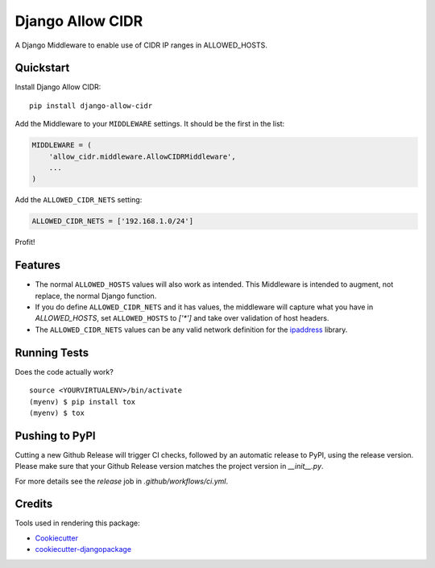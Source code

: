 Django Allow CIDR
=================

.. image:: https://img.shields.io/pypi/v/django-allow-cidr.svg
    :target: https://pypi.org/project/django-allow-cidr/

.. image:: https://github.com/mozmeao/django-allow-cidr/actions/workflows/ci.yml/badge.svg
    :target: https://github.com/mozmeao/django-allow-cidr/actions


A Django Middleware to enable use of CIDR IP ranges in ALLOWED_HOSTS.

Quickstart
----------

Install Django Allow CIDR::

    pip install django-allow-cidr

Add the Middleware to your ``MIDDLEWARE`` settings. It should be the first in the list:

.. code-block:: python

    MIDDLEWARE = (
        'allow_cidr.middleware.AllowCIDRMiddleware',
        ...
    )

Add the ``ALLOWED_CIDR_NETS`` setting:

.. code-block:: python

    ALLOWED_CIDR_NETS = ['192.168.1.0/24']

Profit!

Features
--------

* The normal ``ALLOWED_HOSTS`` values will also work as intended. This Middleware is intended to augment,
  not replace, the normal Django function.
* If you do define ``ALLOWED_CIDR_NETS`` and it has values, the middleware will capture what you have in `ALLOWED_HOSTS`,
  set ``ALLOWED_HOSTS`` to `['*']` and take over validation of host headers.
* The ``ALLOWED_CIDR_NETS`` values can be any valid network definition for the `ipaddress`_ library.

Running Tests
-------------

Does the code actually work?

::

    source <YOURVIRTUALENV>/bin/activate
    (myenv) $ pip install tox
    (myenv) $ tox


Pushing to PyPI
---------------
Cutting a new Github Release will trigger CI checks, followed by an automatic release to PyPI, using the release version.
Please make sure that your Github Release version matches the project version in `__init__.py`.

For more details see the `release` job in  `.github/workflows/ci.yml`.


Credits
-------

Tools used in rendering this package:

*  Cookiecutter_
*  `cookiecutter-djangopackage`_

.. _ipaddress: https://docs.python.org/3/library/ipaddress.html
.. _Cookiecutter: https://github.com/audreyr/cookiecutter
.. _`cookiecutter-djangopackage`: https://github.com/pydanny/cookiecutter-djangopackage
